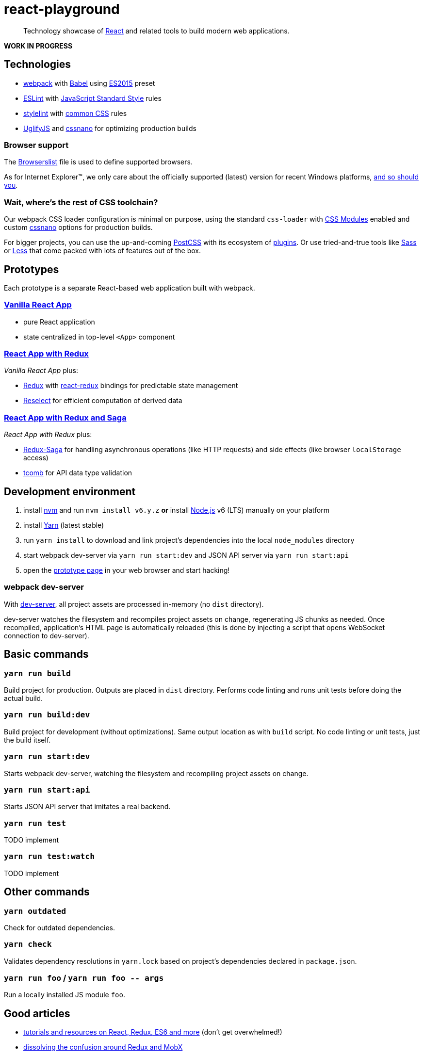 :node-version: 6
:dev-server-port: 9000

= react-playground

____
Technology showcase of https://facebook.github.io/react/[React] and related tools to build
modern web applications.
____

*WORK IN PROGRESS*

== Technologies

* https://webpack.js.org/[webpack] with http://babeljs.io/[Babel] using
  https://babeljs.io/docs/plugins/preset-es2015/[ES2015] preset
* http://eslint.org/[ESLint] with https://standardjs.com/[JavaScript Standard Style] rules
* https://stylelint.io/[stylelint] with
  https://github.com/stylelint/stylelint-config-standard[common CSS] rules
* https://github.com/mishoo/UglifyJS2[UglifyJS] and http://cssnano.co/[cssnano] for optimizing
  production builds

=== Browser support

The https://github.com/vojtechszocs/react-playground/blob/master/.browserslistrc[Browserslist]
file is used to define supported browsers.

As for Internet Explorer(TM), we only care about the officially supported (latest) version for
recent Windows platforms, https://www.xfive.co/blog/stop-supporting-ie10-ie9-ie8/[and so should you].

=== Wait, where's the rest of CSS toolchain?

Our webpack CSS loader configuration is minimal on purpose, using the standard `css-loader` with
https://github.com/css-modules/css-modules[CSS Modules] enabled and custom http://cssnano.co/[cssnano]
options for production builds.

For bigger projects, you can use the up-and-coming http://postcss.org/[PostCSS] with its ecosystem
of https://www.postcss.parts/[plugins]. Or use tried-and-true tools like http://sass-lang.com/[Sass]
or http://lesscss.org/[Less] that come packed with lots of features out of the box.

== Prototypes

Each prototype is a separate React-based web application built with webpack.

=== http://localhost:{dev-server-port}/vanilla-react.html[Vanilla React App]

* pure React application
* state centralized in top-level `<App>` component

=== http://localhost:{dev-server-port}/react-redux.html[React App with Redux]

_Vanilla React App_ plus:

* http://redux.js.org/[Redux] with https://github.com/reactjs/react-redux[react-redux] bindings
  for predictable state management
* https://github.com/reactjs/reselect[Reselect] for efficient computation of derived data

=== http://localhost:{dev-server-port}/react-redux-saga.html[React App with Redux and Saga]

_React App with Redux_ plus:

* https://redux-saga.js.org/[Redux-Saga] for handling asynchronous operations (like HTTP requests)
  and side effects (like browser `localStorage` access)
* https://github.com/gcanti/tcomb[tcomb] for API data type validation

== Development environment

. install https://github.com/creationix/nvm[nvm] and run `nvm install v{node-version}.y.z`
  *or* install https://nodejs.org/[Node.js] v{node-version} (LTS) manually on your platform
. install https://yarnpkg.com/[Yarn] (latest stable)
. run `yarn install` to download and link project's dependencies into the local `node_modules`
  directory
. start webpack dev-server via `yarn run start:dev` and JSON API server via `yarn run start:api`
. open the link:#prototypes[prototype page] in your web browser and start hacking!

=== webpack dev-server

With https://webpack.js.org/configuration/dev-server/[dev-server], all project assets are
processed in-memory (no `dist` directory).

dev-server watches the filesystem and recompiles project assets on change, regenerating JS
chunks as needed. Once recompiled, application's HTML page is automatically reloaded (this
is done by injecting a script that opens WebSocket connection to dev-server).

== Basic commands

=== `yarn run build`

Build project for production. Outputs are placed in `dist` directory. Performs code linting
and runs unit tests before doing the actual build.

=== `yarn run build:dev`

Build project for development (without optimizations). Same output location as with `build`
script. No code linting or unit tests, just the build itself.

=== `yarn run start:dev`

Starts webpack dev-server, watching the filesystem and recompiling project assets on change.

=== `yarn run start:api`

Starts JSON API server that imitates a real backend.

=== `yarn run test`

TODO implement

=== `yarn run test:watch`

TODO implement

== Other commands

=== `yarn outdated`

Check for outdated dependencies.

=== `yarn check`

Validates dependency resolutions in `yarn.lock` based on project's dependencies declared in
`package.json`.

=== `yarn run foo` / `yarn run foo \-- args`

Run a locally installed JS module `foo`.

== Good articles

* https://github.com/markerikson/react-redux-links[tutorials and resources on React, Redux, ES6 and more]
  (don't get overwhelmed!)
* https://www.robinwieruch.de/redux-mobx-confusion/[dissolving the confusion around Redux and MobX]
* https://goshakkk.name/redux-antipattern-mapstatetoprops/[writing meaningful `mapStateToProps`]
* https://decembersoft.com/posts/a-simple-naming-convention-for-action-creators-in-redux-js/[convention
  to differentiate action creators from action types]

== License

https://github.com/vojtechszocs/react-playground/blob/master/LICENSE[MIT]
